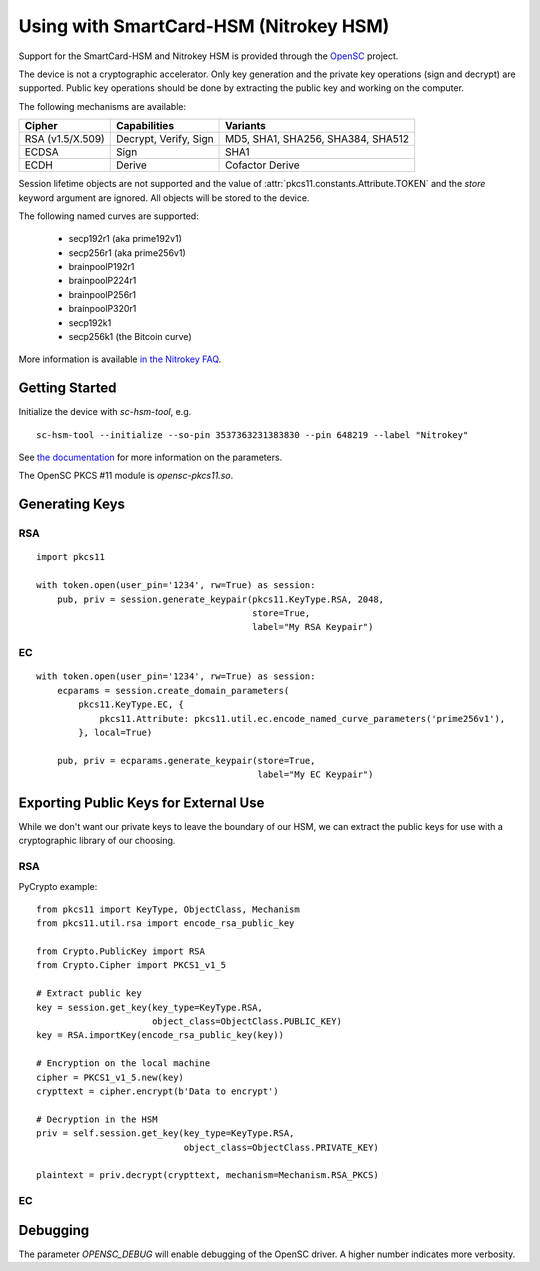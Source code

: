 Using with SmartCard-HSM (Nitrokey HSM)
=======================================

Support for the SmartCard-HSM and Nitrokey HSM is provided through the
`OpenSC <https://github.com/OpenSC/OpenSC/wiki/PKCS11-Module>`_ project.

The device is not a cryptographic accelerator. Only key generation and the
private key operations (sign and decrypt) are supported. Public key operations
should be done by extracting the public key and working on the computer.

The following mechanisms are available:

+------------------+-----------------------+-----------------------------------+
| Cipher           | Capabilities          | Variants                          |
+==================+=======================+===================================+
| RSA (v1.5/X.509) | Decrypt, Verify, Sign | MD5, SHA1, SHA256, SHA384, SHA512 |
+------------------+-----------------------+-----------------------------------+
| ECDSA            | Sign                  | SHA1                              |
+------------------+-----------------------+-----------------------------------+
| ECDH             | Derive                | Cofactor Derive                   |
+------------------+-----------------------+-----------------------------------+

Session lifetime objects are not supported and the value of
:attr:`pkcs11.constants.Attribute.TOKEN` and the `store` keyword argument
are ignored. All objects will be stored to the device.

The following named curves are supported:

 * secp192r1 (aka prime192v1)
 * secp256r1 (aka prime256v1)
 * brainpoolP192r1
 * brainpoolP224r1
 * brainpoolP256r1
 * brainpoolP320r1
 * secp192k1
 * secp256k1 (the Bitcoin curve)

More information is available `in the Nitrokey FAQ
<https://www.nitrokey.com/documentation/frequently-asked-questions#which-algorithms-and-maximum-key-length-are-supported>`_.

Getting Started
---------------

Initialize the device with `sc-hsm-tool`, e.g.

::

    sc-hsm-tool --initialize --so-pin 3537363231383830 --pin 648219 --label "Nitrokey"

See `the documentation
<https://github.com/OpenSC/OpenSC/wiki/SmartCardHSM#initialize-the-device>`_
for more information on the parameters.

The OpenSC PKCS #11 module is `opensc-pkcs11.so`.

Generating Keys
---------------

RSA
~~~

::

    import pkcs11

    with token.open(user_pin='1234', rw=True) as session:
        pub, priv = session.generate_keypair(pkcs11.KeyType.RSA, 2048,
                                             store=True,
                                             label="My RSA Keypair")

EC
~~

::

    with token.open(user_pin='1234', rw=True) as session:
        ecparams = session.create_domain_parameters(
            pkcs11.KeyType.EC, {
                pkcs11.Attribute: pkcs11.util.ec.encode_named_curve_parameters('prime256v1'),
            }, local=True)

        pub, priv = ecparams.generate_keypair(store=True,
                                              label="My EC Keypair")

Exporting Public Keys for External Use
--------------------------------------

While we don't want our private keys to leave the boundary of our HSM,
we can extract the public keys for use with a cryptographic library of our
choosing.

RSA
~~~

PyCrypto example:

::

    from pkcs11 import KeyType, ObjectClass, Mechanism
    from pkcs11.util.rsa import encode_rsa_public_key

    from Crypto.PublicKey import RSA
    from Crypto.Cipher import PKCS1_v1_5

    # Extract public key
    key = session.get_key(key_type=KeyType.RSA,
                          object_class=ObjectClass.PUBLIC_KEY)
    key = RSA.importKey(encode_rsa_public_key(key))

    # Encryption on the local machine
    cipher = PKCS1_v1_5.new(key)
    crypttext = cipher.encrypt(b'Data to encrypt')

    # Decryption in the HSM
    priv = self.session.get_key(key_type=KeyType.RSA,
                                object_class=ObjectClass.PRIVATE_KEY)

    plaintext = priv.decrypt(crypttext, mechanism=Mechanism.RSA_PKCS)

EC
~~


Debugging
---------

The parameter `OPENSC_DEBUG` will enable debugging of the OpenSC driver.
A higher number indicates more verbosity.

